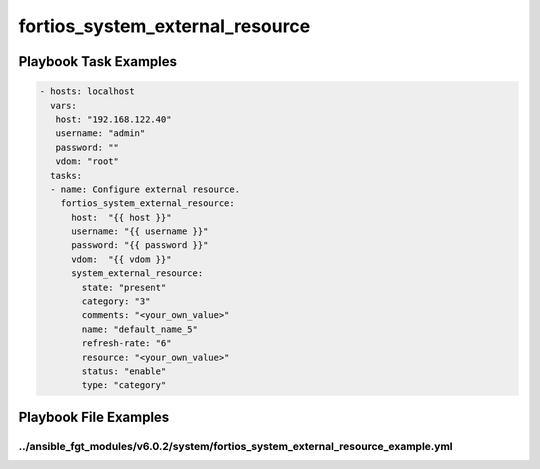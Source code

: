 ================================
fortios_system_external_resource
================================


Playbook Task Examples
----------------------

.. code-block:: yaml

    - hosts: localhost
      vars:
       host: "192.168.122.40"
       username: "admin"
       password: ""
       vdom: "root"
      tasks:
      - name: Configure external resource.
        fortios_system_external_resource:
          host:  "{{ host }}"
          username: "{{ username }}"
          password: "{{ password }}"
          vdom:  "{{ vdom }}"
          system_external_resource:
            state: "present"
            category: "3"
            comments: "<your_own_value>"
            name: "default_name_5"
            refresh-rate: "6"
            resource: "<your_own_value>"
            status: "enable"
            type: "category"



Playbook File Examples
----------------------


../ansible_fgt_modules/v6.0.2/system/fortios_system_external_resource_example.yml
+++++++++++++++++++++++++++++++++++++++++++++++++++++++++++++++++++++++++++++++++

.. code-block:: yaml
            - hosts: localhost
      vars:
       host: "192.168.122.40"
       username: "admin"
       password: ""
       vdom: "root"
      tasks:
      - name: Configure external resource.
        fortios_system_external_resource:
          host:  "{{ host }}"
          username: "{{ username }}"
          password: "{{ password }}"
          vdom:  "{{ vdom }}"
          system_external_resource:
            state: "present"
            category: "3"
            comments: "<your_own_value>"
            name: "default_name_5"
            refresh-rate: "6"
            resource: "<your_own_value>"
            status: "enable"
            type: "category"




